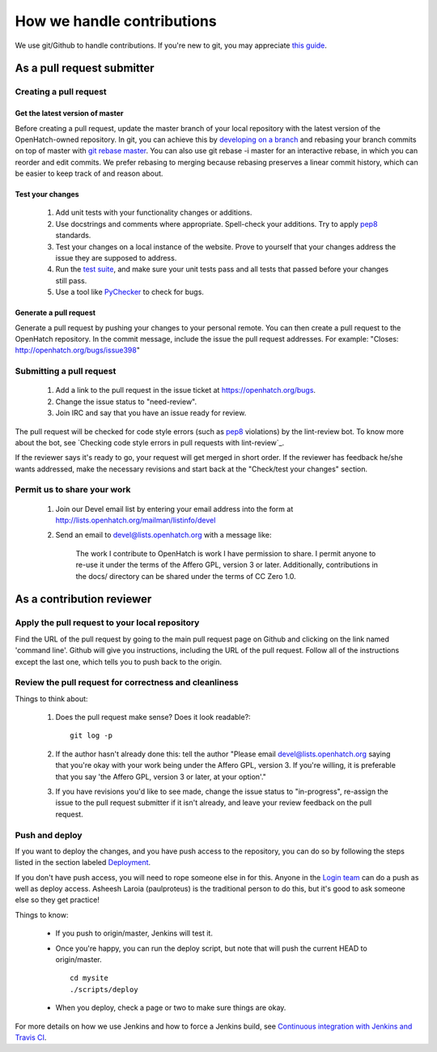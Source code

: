 ===========================
How we handle contributions
===========================

We use git/Github to handle contributions.  If you're new to git, you may
appreciate `this guide <https://openhatch.org/wiki/Git_Basics#Create_pull_request>`_.

As a pull request submitter
===========================

Creating a pull request
~~~~~~~~~~~~~~~~~~~~~~~

Get the latest version of master
################################

Before creating a pull request, update the master branch of your local
repository with the latest version of the OpenHatch-owned repository. In
git, you can achieve this by `developing on a branch`_ and rebasing your
branch commits on top of master with `git rebase master`_. You can also use
git rebase -i master for an interactive rebase, in which you can reorder
and edit commits. We prefer rebasing to merging because rebasing preserves
a linear commit history, which can be easier to keep track of and reason
about.

Test your changes
#################

    1. Add unit tests with your functionality changes or additions.
    2. Use docstrings and comments where appropriate. Spell-check your
       additions. Try to apply `pep8`_ standards.
    3. Test your changes on a local instance of the website. Prove to yourself
       that your changes address the issue they are supposed to address.
    4. Run the `test suite`_, and make sure your unit tests pass and all tests that
       passed before your changes still pass.
    5. Use a tool like `PyChecker`_ to check for bugs.


.. _pep8: http://pypi.python.org/pypi/pep8
.. _PyChecker: http://pypi.python.org/pypi/PyChecker/0.8.12
.. _test suite: ../internals/continuous_integration.html

Generate a pull request
#######################

Generate a pull request by pushing your changes to your personal remote.
You can then create a pull request to the OpenHatch repository. In the commit
message, include the issue the pull request addresses. For example: "Closes:
http://openhatch.org/bugs/issue398"

.. _developing on a branch: http://www.kernel.org/pub/software/scm/git/docs/gittutorial.html#_managing_branches
.. _git rebase master: http://www.kernel.org/pub/software/scm/git/docs/git-rebase.html
.. _How to generate patches with git format-patch: https://openhatch.org/wiki/How_to_generate_patches_with_git_format-patch


Submitting a pull request
~~~~~~~~~~~~~~~~~~~~~~~~~

    1. Add a link to the pull request in the issue ticket at https://openhatch.org/bugs.
    2. Change the issue status to "need-review".
    3. Join IRC and say that you have an issue ready for review.

The pull request will be checked for code style errors (such as `pep8`_ violations) by the lint-review bot. To know more about the bot, see `Checking code style errors in pull requests with lint-review`_.

If the reviewer says it's ready to go, your request will get merged in short
order. If the reviewer has feedback he/she wants addressed, make the necessary
revisions and start back at the "Check/test your changes" section.

.. _pep8: http://pypi.python.org/pypi/pep8
.. _Checking coding style errors in pull requests with lint-review: ../internals/pull_request_linting.html


Permit us to share your work
~~~~~~~~~~~~~~~~~~~~~~~~~~~~

    1. Join our Devel email list by entering your email address into the form at
       http://lists.openhatch.org/mailman/listinfo/devel
    2. Send an email to devel@lists.openhatch.org with a message like:

        The work I contribute to OpenHatch is work I have permission to share.
        I permit anyone to re-use it under the terms of the Affero GPL,
        version 3 or later. Additionally, contributions in the docs/ directory
        can be shared under the terms of CC Zero 1.0.


As a contribution reviewer
==========================

Apply the pull request to your local repository
~~~~~~~~~~~~~~~~~~~~~~~~~~~~~~~~~~~~~~~~~~~~~~~

Find the URL of the pull request by going to the main pull request page on
Github and clicking on the link named 'command line'.  Github will give you
instructions, including the URL of the pull request.  Follow all of the
instructions except the last one, which tells you to push back to the origin.

Review the pull request for correctness and cleanliness
~~~~~~~~~~~~~~~~~~~~~~~~~~~~~~~~~~~~~~~~~~~~~~~~~~~~~~~

Things to think about:

    1. Does the pull request make sense? Does it look readable?::

        git log -p

    2. If the author hasn't already done this: tell the author
       "Please email devel@lists.openhatch.org saying that you're okay with
       your work being under the Affero GPL, version 3. If you're willing, it
       is preferable that you say 'the Affero GPL, version 3 or later, at your
       option'."

    3. If you have revisions you'd like to see made, change the issue status to
       "in-progress", re-assign the issue to the pull request submitter if
       it isn't already, and leave your review feedback on the pull request.


Push and deploy
~~~~~~~~~~~~~~~

If you want to deploy the changes, and you have push access to the repository, you
can do so by following the steps listed in the section labeled `Deployment <http://openhatch.readthedocs.org/en/latest/advanced/deployment.html>`_.

If you don't have push access, you will need to rope someone else in for this. Anyone
in the `Login team <http://openhatch.readthedocs.org/en/latest/community/login_team.html>`_
can do a push as well as deploy access. Asheesh Laroia (paulproteus) is the traditional
person to do this, but it's good to ask someone else so they get practice!

Things to know:

    * If you push to origin/master, Jenkins will test it.
    * Once you're happy, you can run the deploy script, but note that will push
      the current HEAD to origin/master. ::

        cd mysite
        ./scripts/deploy


    * When you deploy, check a page or two to make sure things are okay.

For more details on how we use Jenkins and how to force a Jenkins build, see
`Continuous integration with Jenkins and Travis CI`_.

.. _Login team: https://openhatch.org/wiki/Login_team
.. _Continuous integration with Jenkins and Travis CI: ../internals/continuous_integration.html
